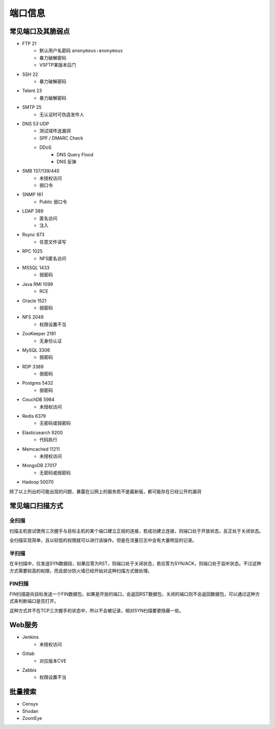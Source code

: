端口信息
========================================

常见端口及其脆弱点
----------------------------------------
+ FTP 21
    + 默认用户名密码 ``anonymous:anonymous``
    + 暴力破解密码
    + VSFTP某版本后门
+ SSH 22
    + 暴力破解密码
+ Telent 23
    + 暴力破解密码
+ SMTP 25
    + 无认证时可伪造发件人
+ DNS 53 UDP 
    + 测试域传送漏洞
    + SPF / DMARC Check
    + DDoS
        + DNS Query Flood
        + DNS 反弹
+ SMB 137/139/445
    + 未授权访问
    + 弱口令
+ SNMP 161
    + Public 弱口令
+ LDAP 389
    + 匿名访问
    + 注入
+ Rsync 873
    + 任意文件读写
+ RPC 1025
    + NFS匿名访问
+ MSSQL 1433
    + 弱密码
+ Java RMI 1099
    + RCE
+ Oracle 1521
    + 弱密码
+ NFS 2049
    + 权限设置不当
+ ZooKeeper 2181
    + 无身份认证
+ MySQL 3306
    + 弱密码
+ RDP 3389
    + 弱密码
+ Postgres 5432
    + 弱密码
+ CouchDB 5984
    + 未授权访问
+ Redis 6379
    + 无密码或弱密码
+ Elasticsearch 9200
    + 代码执行
+ Memcached 11211
    + 未授权访问
+ MongoDB 27017
    + 无密码或弱密码
+ Hadoop 50070

除了以上列出的可能出现的问题，暴露在公网上的服务若不是最新版，都可能存在已经公开的漏洞

常见端口扫描方式
----------------------------------------

全扫描
~~~~~~~~~~~~~~~~~~~~~~~~~~~~~~~~~~~~~~~~
扫描主机尝试使用三次握手与目标主机的某个端口建立正规的连接，若成功建立连接，则端口处于开放状态，反正处于关闭状态。

全扫描实现简单，且以较低的权限就可以进行该操作。但是在流量日志中会有大量明显的记录。

半扫描
~~~~~~~~~~~~~~~~~~~~~~~~~~~~~~~~~~~~~~~~
在半扫描中，仅发送SYN数据段，如果应答为RST，则端口处于关闭状态，若应答为SYN/ACK，则端口处于监听状态。不过这种方式需要较高的权限，而且部分防火墙已经开始对这种扫描方式做处理。

FIN扫描
~~~~~~~~~~~~~~~~~~~~~~~~~~~~~~~~~~~~~~~~
FIN扫描是向目标发送一个FIN数据包，如果是开放的端口，会返回RST数据包，关闭的端口则不会返回数据包，可以通过这种方式来判断端口是否打开。

这种方式并不在TCP三次握手的状态中，所以不会被记录，相对SYN扫描要更隐蔽一些。

Web服务
----------------------------------------
+ Jenkins
    + 未授权访问
+ Gitlab
    + 对应版本CVE
+ Zabbix
    + 权限设置不当

批量搜索
----------------------------------------
+ Censys
+ Shodan
+ ZoomEye
